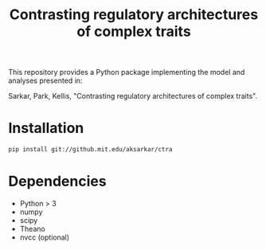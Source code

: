 #+TITLE: Contrasting regulatory architectures of complex traits
#+OPTIONS: toc:nil num:nil

This repository provides a Python package implementing the model and analyses
presented in:

Sarkar, Park, Kellis, "Contrasting regulatory architectures of complex traits".

* Installation

#+BEGIN_SRC sh
pip install git://github.mit.edu/aksarkar/ctra
#+END_SRC

* Dependencies
  - Python > 3
  - numpy
  - scipy
  - Theano
  - nvcc (optional)
